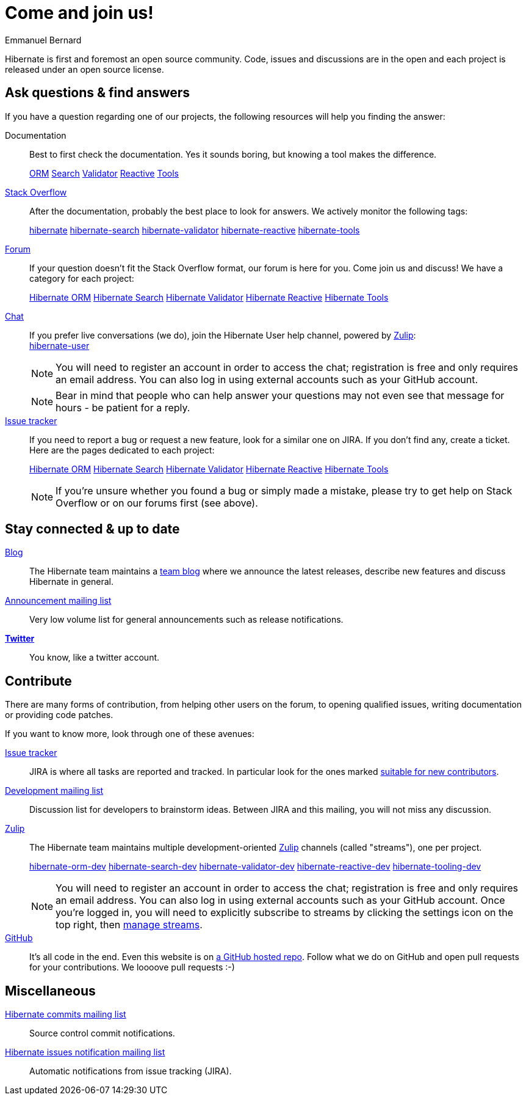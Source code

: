 = Come and join us!
Emmanuel Bernard
:awestruct-layout: community-news

Hibernate is first and foremost an open source community.
Code, issues and discussions are in the open and each project is released under an open source license.

[questions]
== Ask questions & find answers

If you have a question regarding one of our projects, the following resources will help you
finding the answer:

Documentation::
Best to first check the documentation. Yes it sounds boring, but knowing a tool makes the difference.
+++<br />
<div class="ui labels blue">
<a class="ui label" href="/orm/documentation/"><i class="icon book"></i>ORM</a>
<a class="ui label" href="/search/documentation/"><i class="icon book"></i>Search</a>
<a class="ui label" href="/validator/documentation/"><i class="icon book"></i>Validator</a>
<a class="ui label" href="/reactive/documentation/"><i class="icon book"></i>Reactive</a>
<a class="ui label" href="http://tools.jboss.org/documentation/"><i class="icon book"></i>Tools</a>
</div>
+++

https://stackoverflow.com/[Stack Overflow]::
After the documentation, probably the best place to look for answers. We actively monitor the following tags:
+++<br />
<div class="ui labels blue">
<a class="ui label" href="https://stackoverflow.com/questions/tagged/hibernate">hibernate</a>
<a class="ui label" href="https://stackoverflow.com/questions/tagged/hibernate-search">hibernate-search</a>
<a class="ui label" href="https://stackoverflow.com/questions/tagged/hibernate-validator">hibernate-validator</a>
<a class="ui label" href="https://stackoverflow.com/questions/tagged/hibernate-reactive">hibernate-reactive</a>
<a class="ui label" href="https://stackoverflow.com/questions/tagged/hibernate-tools">hibernate-tools</a>
</div>
+++

https://discourse.hibernate.org[Forum]::
If your question doesn't fit the Stack Overflow format, our forum is here for you. Come join us and discuss! We have a category for each project:
+++<br />
<div class="ui labels blue">
<a class="ui label" href="https://discourse.hibernate.org/c/hibernate-orm">Hibernate ORM</a>
<a class="ui label" href="https://discourse.hibernate.org/c/hibernate-search">Hibernate Search</a>
<a class="ui label" href="https://discourse.hibernate.org/c/hibernate-validator">Hibernate Validator</a>
<a class="ui label" href="https://discourse.hibernate.org/c/hibernate-reactive">Hibernate Reactive</a>
<a class="ui label" href="https://discourse.hibernate.org/c/hibernate-tools">Hibernate Tools</a>
</div>
+++

https://hibernate.zulipchat.com/[Chat]::
If you prefer live conversations (we do), join the Hibernate User help channel,
powered by https://zulip.com/[Zulip]:
+++<br />
<a class="ui mini button labeled icon primary" href="https://hibernate.zulipchat.com/#narrow/stream/132096-hibernate-user"><i class="icon users"></i>hibernate-user</a>
+++
+
NOTE: You will need to register an account in order to access the chat; registration is free and only requires an email address.
You can also log in using external accounts such as your GitHub account.
+
NOTE: Bear in mind that people who can help answer your questions may not even see that message for hours - be patient for a reply.

https://hibernate.atlassian.net[Issue tracker]::
If you need to report a bug or request a new feature, look for a similar one on JIRA.
If you don't find any, create a ticket.
Here are the pages dedicated to each project:
+++<br />
<div class="ui labels blue">
<a class="ui label" href="https://hibernate.atlassian.net/browse/HHH">Hibernate ORM</a>
<a class="ui label" href="https://hibernate.atlassian.net/browse/HSEARCH">Hibernate Search</a>
<a class="ui label" href="https://hibernate.atlassian.net/browse/HV">Hibernate Validator</a>
<a class="ui label" href="https://github.com/hibernate/hibernate-reactive/issues">Hibernate Reactive</a>
<a class="ui label" href="https://hibernate.atlassian.net/browse/HBX">Hibernate Tools</a>
</div>
+++
+
NOTE: If you're unsure whether you found a bug or simply made a mistake,
please try to get help on Stack Overflow or on our forums first (see above).

== Stay connected & up to date

https://in.relation.to[Blog]::
The Hibernate team maintains a https://in.relation.to[team blog] where we announce the latest releases, 
describe new features and discuss Hibernate in general.

https://lists.jboss.org/mailman/listinfo/hibernate-announce[Announcement mailing list]::
Very low volume list for general announcements such as release notifications.

https://twitter.com/hibernate[*Twitter*]::
You know, like a twitter account.

[contribute]
== Contribute

There are many forms of contribution, from helping other users on the forum, to opening qualified 
issues, writing documentation or providing code patches.

If you want to know more, look through one of these avenues:

https://hibernate.atlassian.net[Issue tracker]::
JIRA is where all tasks are reported and tracked. In particular look for the ones marked 
https://hibernate.atlassian.net/issues/?filter=13761[suitable for new contributors].

https://lists.jboss.org/mailman/listinfo/hibernate-dev[Development mailing list]::
Discussion list for developers to brainstorm ideas. Between JIRA and this mailing, you will not miss 
any discussion.

https://hibernate.zulipchat.com/chat[Zulip]::
The Hibernate team maintains multiple development-oriented https://zulip.com/[Zulip] channels (called "streams"), one per project.
+++<br />
<div class="ui labels blue">
<a class="ui label" href="https://hibernate.zulipchat.com/#narrow/stream/132094-hibernate-orm-dev">hibernate-orm-dev</a>
<a class="ui label" href="https://hibernate.zulipchat.com/#narrow/stream/132092-hibernate-search-dev">hibernate-search-dev</a>
<a class="ui label" href="https://hibernate.zulipchat.com/#narrow/stream/132093-hibernate-validator-dev">hibernate-validator-dev</a>
<a class="ui label" href="https://hibernate.zulipchat.com/#narrow/stream/205413-hibernate-reactive-dev">hibernate-reactive-dev</a>
<a class="ui label" href="https://hibernate.zulipchat.com/#narrow/stream/132104-hibernate-tooling-dev">hibernate-tooling-dev</a>
</div>
+++
+
NOTE: You will need to register an account in order to access the chat; registration is free and only requires an email address.
You can also log in using external accounts such as your GitHub account.
Once you're logged in, you will need to explicitly subscribe to streams by clicking the settings icon on the top right,
then https://hibernate.zulipchat.com/#streams/all[manage streams].


https://github.com/hibernate/[GitHub]::
It's all code in the end. Even this website is on https://github.com/hibernate/hibernate.org[a GitHub hosted repo].
Follow what we do on GitHub and open pull requests for your contributions.
We loooove pull requests :-)

== Miscellaneous

https://lists.jboss.org/mailman/listinfo/hibernate-commits[Hibernate commits mailing list]::
Source control commit notifications.

https://lists.jboss.org/mailman/listinfo/hibernate-issues[Hibernate issues notification mailing list]::
Automatic notifications from issue tracking (JIRA).
